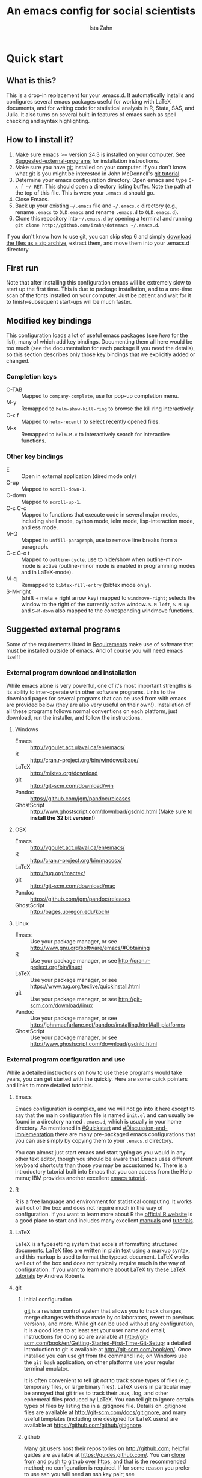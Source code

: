 # -*- eval: (save-excursion (org-babel-goto-named-src-block "Preamble") (org-babel-execute-src-block)) -*-
#+AUTHOR:  Ista Zahn
#+TITLE: An emacs config for social scientists

#+STARTUP: showall
#+PROPERTY: header-args:emacs-lisp    :tangle init.el

#+NAME: Preamble
#+BEGIN_SRC emacs-lisp :results silent :exports none :tangle no
  (require 'ox-gfm)
#+END_SRC

* Quick start

** What is this?
This is a drop-in replacement for your .emacs.d. It automatically installs and configures several emacs packages useful for working with LaTeX documents, and for writing code for statistical analysis in R, Stata, SAS, and Julia. It also turns on several built-in features of emacs such as spell checking and syntax highlighting.

** How to I install it?
1) Make sure emacs >= version 24.3 is installed on your computer. See  [[#Suggested-external-programs][Suggested-external-programs]] for installation instructions.
2) Make sure you have [[http://git-scm.com/downloads][git]] installed on your computer. If you don't know what git is you might be interested in John McDonnell's [[http://nyuccl.org/pages/GitTutorial/][git tutorial]].
3) Determine your emacs configuration directory. Open emacs and type =C-x f ~/ RET=. This should open a directory listing buffer. Note the path at the top of this file. This is were your =.emacs.d= should go.
4) Close Emacs.
6) Back up your existing =~/.emacs= file and =~/.emacs.d= directory (e.g., rename =.emacs= to =OLD.emacs= and rename =.emacs.d= to =OLD.emacs.d=).
6) Clone this repository into =~/.emacs.d= by opening a terminal and running =git clone http://github.com/izahn/dotemacs ~/.emacs.d=.

If you don't know how to use git, you can skip step 6 and simply [[https://github.com/izahn/dotemacs/archive/master.zip][download the files as a zip archive]], extract them, and move them into your .emacs.d directory.

** First run
Note that after installing this configuration emacs will be extremely slow to start up the first time. This is due to package installation, and to a one-time scan of the fonts installed on your computer. Just be patient and wait for it to finish--subsequent start-ups will be much faster.

** Modified key bindings
This configuration loads a lot of useful emacs packages (see [[*Install%20useful%20packages][here]] for the list), many of which add key bindings. Documenting them all here would be too much (see the documentation for each package if you need the details), so this section describes only those key bindings that we explicitly added or changed.

*** Completion keys
- C-TAB :: Mapped to =company-complete=, use for pop-up completion menu.
- M-y :: Remapped to =helm-show-kill-ring= to browse the kill ring interactively.
- C-x f :: Mapped to =helm-recentf= to select recently opened files.
- M-x :: Remapped to =helm-M-x= to interactively search for interactive functions.

*** Other key bindings
- E :: Open in external application (dired mode only)
- C-up :: Mapped to =scroll-down-1=.
- C-down :: Mapped to =scroll-up-1=.
- C-c C-c :: Mapped to functions that execute code in several major modes, including shell mode, python mode, ielm mode, lisp-interaction mode, and ess mode.
- M-Q :: Mapped to =unfill-paragraph=, use to remove line breaks from a paragraph.
- C-c C-o t :: Mapped to =outline-cycle=, use to hide/show when outline-minor-mode is active (outline-minor mode is enabled in programming modes and in LaTeX-mode).
- M-q :: Remapped to =bibtex-fill-entry= (bibtex mode only).
- S-M-right :: (shift + meta + right arrow key) mapped to =windmove-right=; selects the window to the right of the currently active window. =S-M-left=, =S-M-up= and =S-M-down= also mapped to the corresponding windmove functions.



** Suggested external programs
  :PROPERTIES:
  :CUSTOM_ID: Suggested-external-programs
  :END:

Some of the requirements listed in [[#Requirements][Requirements]] make use of software that must be installed outside of emacs. And of course you will need emacs itself! 

*** External program download and installation
While emacs alone is very powerful, one of it's most important strengths is its ability to inter-operate with other software programs. Links to the download pages for several programs that can be used from with emacs are provided below (they are also very useful on their own!). Installation of all these programs follows normal conventions on each platform, just download, run the installer, and follow the instructions.

**** Windows
- Emacs :: http://vgoulet.act.ulaval.ca/en/emacs/
- R :: http://cran.r-project.org/bin/windows/base/
- LaTeX :: http://miktex.org/download
- git :: http://git-scm.com/download/win
- Pandoc :: https://github.com/jgm/pandoc/releases
- GhostScript :: http://www.ghostscript.com/download/gsdnld.html (Make sure to *install the 32 bit version*!)

**** OSX
- Emacs :: http://vgoulet.act.ulaval.ca/en/emacs/
- R :: http://cran.r-project.org/bin/macosx/
- LaTeX :: http://tug.org/mactex/
- git :: http://git-scm.com/download/mac
- Pandoc :: https://github.com/jgm/pandoc/releases
- GhostScript :: http://pages.uoregon.edu/koch/

**** Linux
- Emacs :: Use your package manager, or see http://www.gnu.org/software/emacs/#Obtaining
- R :: Use your package manager, or see http://cran.r-project.org/bin/linux/
- LaTeX :: Use your package manager, or see https://www.tug.org/texlive/quickinstall.html
- git :: Use your package manager, or see http://git-scm.com/download/linux
- Pandoc :: Use your package manager, or see http://johnmacfarlane.net/pandoc/installing.html#all-platforms
- GhostScript :: Use your package manager, or see http://www.ghostscript.com/download/gsdnld.html

*** External program configuration and use
While a detailed instructions on how to use these programs would take years, you can get started with the quickly. Here are some quick pointers and links to more detailed tutorials.

**** Emacs
Emacs configuration is complex, and we will not go into it here except to say that the main configuration file is named =init.el= and can usually be found in a directory named =.emacs.d=, which is usually in your home directory. As mentioned in [[#Quickstart]] and  [[#Discussion-and-implementation]] there are many pre-packaged emacs configurations that you can use simply by copying them to your =.emacs.d= directory.

You can almost just start emacs and start typing as you would in any other text editor, though you should be aware that Emacs uses different keyboard shortcuts than those you may be accustomed to. There is a introductory tutorial built into Emacs that you can access from the Help menu; IBM provides another excellent [[http://www.ibm.com/developerworks/aix/tutorials/au-emacs1/index.html][emacs tutorial]].

**** R
R is a free language and environment for statistical computing. It works well out of the box and does not require much in the way of configuration. If you want to learn more about R the [[http://r-project.org][official R website]] is a good place to start and includes many excellent [[http://cran.r-project.org/manuals.html][manuals]] and [[http://cran.r-project.org/other-docs.html][tutorials]].

**** LaTeX
LaTeX is a typesetting system that excels at formatting structured documents. LaTeX files are written in plain text using a markup syntax, and this markup is used to format the typeset document. LaTeX works well out of the box and does not typically require much in the way of configuration. If you want to learn more about LaTeX try [[http://www.andy-roberts.net/writing/latex][these LaTeX tutorials]] by Andrew Roberts.

**** git

***** Initial configuration
[[http://git-scm.com/][git]] is a revision control system that allows you to track changes, merge changes with those made by collaborators, revert to previous versions, and more. While git can be used without any configuration, it is a good idea to at least set your user name and email; instructions for doing so are available at [[http://git-scm.com/book/en/Getting-Started-First-Time-Git-Setup]]; a detailed introduction to git is available at [[http://git-scm.com/book/en/]]. Once installed you can use git from the command line; on Windows use the =git bash= application, on other platforms use your regular terminal emulator.

It is often convenient to tell git /not/ to track some types of files (e.g., temporary files, or large binary files). LaTeX users in particular may be annoyed that git tries to track their .aux, .log, and other ephemeral files produced by LaTeX. You can tell git to ignore certain types of files by listing the in a .gitignore file. Details on .gitignore files are available at [[http://git-scm.com/docs/gitignore]], and many useful templates (including one designed for LaTeX users) are available at [[https://github.com/github/gitignore]].


***** github
Many git users host their repositories on [[http://github.com]]; helpful guides are available at [[https://guides.github.com/]]. You can [[https://help.github.com/articles/which-remote-url-should-i-use/][clone from and push to github over https]], and that is the recommended method; no configuration is required. If for some reason you prefer to use ssh you will need an ssh key pair; see [[https://help.github.com/articles/generating-ssh-keys/]] for instructions.

***** Using git from emacs
This Emacs configuration includes [[https://magit.github.io/][magit]], and interface to git for Emacs. Documentation is available at [[https://github.com/magit/magit#getting-started]].


**** Pandoc
Pandoc is a program for converting markup files from one markup language to another. Documentation and examples are available on the [[http://johnmacfarlane.net/pandoc/][pandoc website]].

**** GhostScript
GhostScript is a program for working the postscript and pdf files. While it can be used on its own it is included in this list only because it makes printing from emacs easier, especially on Windows. No configuration should be required. Note that *on windows you need the 32 bit version*, the 64 bit version will not work. Windows users will also need to add it to their PATH (see [[http://www.computerhope.com/issues/ch000549.htm]] for instructions).

* Discussion and implementation

** What the world needs now...
As of August 5th 2014 there are 2,960 github repositories named or mentioning '.emacs.d', and another 627 named or mentioning "dotemacs". Some of these are just personal emacs configurations, but many take pains to provide documentation and instruction for adopting them as your very own emacs configuration. And that's not to mention the [[https://github.com/search?q=emacs-starter-kit&type=Repositories&ref=searchresults][starter-kits]], [[https://github.com/search?q=emacs+prelude&type=Repositories&ref=searchresults][preludes]] and [[https://github.com/search?q=emacs+oh+my&type=Repositories&ref=searchresults][oh my emacs]] of the world! With all these options, does the world really need yet another emacs configuration? 

No, the world does not need another emacs starter kit. Indeed the guy who started the original emacs starter-kit has concluded that the whole idea is [[https://github.com/technomancy/emacs-starter-kit][unworkable]], and that if you want to use emacs you're better off configuring it yourself. I agree, and it's not that hard, even if you don't know emacs-lisp at all. You can copy code fragments from others' configuration on [[http://github.com][github]], from the [[http://emacswiki.org][emacs wiki]], or from [[http://stackoverflow.com][stackoverflow]] and build up your very own emacs configuration. And eventually it will be so perfect you will think "gee I could save people the trouble of configuring emacs, if they would just clone my configuration". So you will put it on github, like everyone else (including me). Sigh.

On the other hand it may be that this emacs configuration is what you want after all. It turns on many nice features of emacs, and adds many more. Anyway it does not hurt to give it a try.


** Requirements
  :PROPERTIES:
  :CUSTOM_ID: Requirements
  :END:

Emacs is many things to many people, being perhaps the most configurable text editor ever created. However, there are some common tools that social scientists often make use of that are not accessible in emacs by default. It is therefore desirable to create a base configuration that enables the features that social scientists are likely to find useful. The table below lists some of these requirements, and describes how they are made available in emacs.
 

| Requirement                        | Categories         | Solution               | Notes                                          |
|------------------------------------+--------------------+------------------------+------------------------------------------------|
| LaTeX editing/compilation          | Document prep      | AucTeX/RefTeX          | Installed and turned on                        |
| Font locking                       | Look-n-feel        | font-lock-mode         | Built-in, turned on                            |
| Spell checking                     | Convenience        | ispell/flyspell        | Built-in, turned on                            |
| Outline/structure editing          | Convenience        | outline-minor-mode     | Built-in, turned on                            |
| Revision control                   | Version management | VC-mode/magit          | VC-mode, turned on, magit installed/activated  |
| Edit/evaluate R/Stata/SAS          | Data analysis      | ESS                    | Installed and activated                        |
| Easier file/buffer/access          | Convenience        | helm                   | Installed, turned on                           |
| Reproducible research              | Data analysis      | org-mode, polymode     | Installed, polymode (Melpa) not working on RCE |
| Copy/paste with other apps         | Convenience        | x-select               | Built-in, turned on                            |
| Word wrapping                      | Look-n-feel        | visual-line-mode       | Built-in, turned on                            |
| Command hinting/completion         | Convenience        | helm                   | Installed and turned on                        |
| Programming auto-completion        | Convenience        | auto-complete/Company  | Installed and turned on                        |
| Keep backup files out of the way   | Convenience        | backup-directory-alist | Built-in, turned on                            |
| Cleaner interface                  | Look-n-feel        | tool-bar-mode          | Built-in, off by default                       |
| Highlight matched/mismatched paren | Convenience        | show-paren-mode        | Built-in, turned on                            |
|------------------------------------+--------------------+------------------------+------------------------------------------------|

** Implementation
  :PROPERTIES:
  :CUSTOM_ID: Implementation
  :END:

The emacs configuration in the sections below implements the [[#Requirements][Requirements]] listed above.


*** Preamble

#+BEGIN_SRC emacs-lisp
  ;;; COMMENTARY

  ;; This emacs configuration file sets some convenient defaults and activates 
  ;; emacs functionality useful to social scientists. 


  ;; NOTE FOR RCE USERS: RCE Emacs has some strange system configuration
  ;; settings. To use this init file on the RCE you need to start emacs with
  ;; emacs --no-site-file --no-site-lisp. This is a temporary requirement that
  ;; will eventually be resolved in cooperation with the RCE team.
#+END_SRC

*** version Check
It is difficult to support multiple versions of emacs, so we will pick an arbitrary cutoff and throw an error if the version of emacs is "too old".

#+BEGIN_SRC emacs-lisp
  (when (< (string-to-number 
             (concat 
              (number-to-string emacs-major-version) 
              "." 
              (number-to-string emacs-minor-version)))
            24.2)
    (error "Your version of emacs is very old and must be upgraded before you can use these packages"))
#+END_SRC

*** Visual tweaks
Visual changes such as hiding the toolbar need to come first to avoid jarring transitions during startup.

#+BEGIN_SRC emacs-lisp
  ;; use desktop mode, but only for frame layout
  ;; and only if running in windowed mode
  (when (display-graphic-p)
    (setq desktop-load-locked-desktop t)
    (setq desktop-buffers-not-to-save "^.*$")
    (setq desktop-files-not-to-save "^.*$")
    (setq desktop-save t)
    (setq desktop-auto-save-timeout nil)
    (setq desktop-globals-to-save nil)
    (setq desktop-locals-to-save nil)
    (desktop-save-mode 1)
    ;; always use fancy-startup, even on small screens
    ;; but only if running in windowed mode
    (defun always-use-fancy-splash-screens-p () 1)
    (defalias 'use-fancy-splash-screens-p 'always-use-fancy-splash-screens-p)
    (add-hook 'after-init-hook
              (lambda()
                (if inhibit-startup-screen
                    (add-hook 'emacs-startup-hook 
                              (lambda() (switch-to-buffer "*scratch*")))
                  (add-hook 'desktop-after-read-hook 'fancy-startup-screen)))))

  ;; hide the toolbar
  (tool-bar-mode 0)
  ;; (menu-bar-mode 0)

#+END_SRC

*** Install useful packages
The main purpose of these emacs configuration files is to install and configure useful emacs packages. Here we carry out the installation.

#+BEGIN_SRC emacs-lisp
  ;; set coding system so emacs doesn't choke on melpa file listings
  (set-language-environment 'utf-8)
  (set-keyboard-coding-system 'utf-8-mac) ; For old Carbon emacs on OS X only
  (setq locale-coding-system 'utf-8)
  (set-default-coding-systems 'utf-8)
  (set-terminal-coding-system 'utf-8)
  (unless (eq system-type 'windows-nt)
    (set-selection-coding-system 'utf-8))
  (prefer-coding-system 'utf-8)

  ;;; Install required packages
  (require 'cl)

  ;; set things that need to be set before packages load
  ; Less crazy key bindings for outline-minor-mode
  (setq outline-minor-mode-prefix "\C-c\C-o")
  (add-hook 'outline-minor-mode-hook
            (lambda () (local-set-key "\C-c\C-o"
                                      outline-mode-prefix-map)))

  ;; load site-start early so we can override it later
  (load "default" t t)
  ;; prevent site-start from running again later
  (setq inhibit-default-init t)

  ;; load the package manager
  (require 'package)

  ;; Add additional package sources
  (add-to-list 'package-archives 
               '("org" . "http://orgmode.org/elpa/") t)
  (add-to-list 'package-archives 
               '("melpa" . "http://melpa.milkbox.net/packages/") t)

  ;; Make a list of the packages you want
  (setq my-package-list '(;; gnu packages
                          auctex
                          windresize
                          diff-hl
                          ;; melpa packages
                          auctex-latexmk
                          helm
                          helm-descbinds
                          helm-bibtex
                          diminish
                          multi-term
                          anzu
                          howdoi
                          google-this
                          leuven-theme
                          powerline
                          persistent-soft
                          unicode-fonts
                          dired+
                          mouse3
                          outline-magic
                          smooth-scroll
                          company
                          company-math
                          ess
                          markdown-mode
                          polymode
                          eval-in-repl
                          pyvenv
                          elpy
                          exec-path-from-shell
                          htmlize
                          pcmpl-args
                          pcmpl-pip
                          readline-complete
                          magit
                          ;; org-mode packages
                          org-plus-contrib))

  ;; Activate package autoloads
  (package-initialize)
  (setq package-initialize nil)

  ;; make sure stale packages don't get loaded
  (dolist (package my-package-list)
    (if (featurep package)
        (unload-feature package t)))
  ;; Install packages in package-list if they are not already installed
  (unless (every #'package-installed-p my-package-list)
    (switch-to-buffer "*scratch*")
    (erase-buffer)
    (setq my-this-buffer (buffer-name))
    (delete-other-windows)
    (insert "Please wait while emacs configures itself...")
    (redisplay t)
    (redisplay t)
    (package-refresh-contents)
    (dolist (package my-package-list)
      (when (not (package-installed-p package))
        (package-install package)))
      (switch-to-buffer "*scratch*")
    (erase-buffer)
    (add-to-list 'fancy-startup-text
                 '(:face
                   (variable-pitch default)
                   "Your emacs has been configured for maximum productivity. 
  For best results please restart emacs now.
  More information about this emacs configuration be found
  at http://github.com/izahn/dotemacs. If you have any problems
  or have a feature request please open a bug report at
  http://github.com/izahn/dotemacs/issues
  ")))

  (add-to-list 'fancy-startup-text
               '(:face
                 (variable-pitch default)
                 "\nYou are running a customized Emacs configuration. See "  :link
                 ("here"
                  #[257 "\300\301!\207"
                        [browse-url-default-browser "http://github.com/izahn/dotemacs/"]
                        3 "\n\n(fn BUTTON)"]
                  "Open the README file")
                 "\nfor information about these customizations.\n"))

#+END_SRC

#+RESULTS:

*** Load theme
Loading the theme should come as early as possible in the init sequence to avoid jarring visual changes during startup, but must come after loading packages because we use a custom theme that needs to be installed first.

#+BEGIN_SRC emacs-lisp
  ;; finally a theme I can live with!
  (load-theme 'leuven t) 
  ;; but it still needs a few tweeks
  (setq org-fontify-whole-heading-line nil)

  ;; mode line theme
  (require 'powerline)
  ;; face for remote files in modeline
  (defface my-mode-line-attention
  '((t (:foreground "magenta" :weight bold)))
   "face for calling attention to modeline")

  ;; highlight hostname if on remote
  (defconst my-mode-line-buffer-identification
    '(:eval
      (list
       (propertize
        (if (file-remote-p default-directory 'host)
            (progn
        (let ((host-name
               (or (file-remote-p default-directory 'host)
                   (system-name))))
          (if (string-match "^[^0-9][^.]*\\(\\..*\\)" host-name)
              (substring host-name 0 (match-beginning 1))
            host-name)))
          "")
        'face
        (if (file-remote-p default-directory 'host)
            'my-mode-line-attention
          'mode-line-buffer-id))
     (propertize ": %b"
                 'face
                   (if (file-remote-p default-directory 'host)
                       'my-mode-line-attention
                     'mode-line-buffer-id)))))

  ;; powerline theme using above info about remote hosts.
  (defun powerline-my-theme ()
    "Setup the default mode-line."
    (interactive)
    (setq-default mode-line-format
                  '("%e"
                    (:eval
                     (let* ((active (powerline-selected-window-active))
                            (mode-line (if active 'mode-line 'mode-line-inactive))
                            (face1 (if active 'powerline-active1 'powerline-inactive1))
                            (face2 (if active 'powerline-active2 'powerline-inactive2))
                            (separator-left (intern (format "powerline-%s-%s"
                                                            powerline-default-separator
                                                            (car powerline-default-separator-dir))))
                            (separator-right (intern (format "powerline-%s-%s"
                                                             powerline-default-separator
                                                             (cdr powerline-default-separator-dir))))
                            (lhs (list (powerline-raw "%*" nil 'l)
                                       (powerline-buffer-size nil 'l)
                                       (powerline-raw mode-line-mule-info nil 'l)
                                       (powerline-raw mode-line-remote nil 'l)
                                       (powerline-raw my-mode-line-buffer-identification nil 'l)
                                       (when (and (boundp 'which-func-mode) which-func-mode)
                                         (powerline-raw which-func-format nil 'l))
                                       (powerline-raw " ")
                                       (funcall separator-left mode-line face1)
                                       (when (boundp 'erc-modified-channels-object)
                                         (powerline-raw erc-modified-channels-object face1 'l))
                                       (powerline-major-mode face1 'l)
                                       (powerline-process face1)
                                       (powerline-minor-modes face1 'l)
                                       (powerline-narrow face1 'l)
                                       (powerline-raw " " face1)
                                       (funcall separator-left face1 face2)
                                       (powerline-vc face2 'r)))
                            (rhs (list (powerline-raw global-mode-string face2 'r)
                                       (funcall separator-right face2 face1)
                                       (powerline-raw "%4l" face1 'l)
                                       (powerline-raw ":" face1 'l)
                                       (powerline-raw "%3c" face1 'r)
                                       (funcall separator-right face1 mode-line)
                                       (powerline-raw " ")
                                       (powerline-raw "%6p" nil 'r)
                                       (powerline-hud face2 face1))))
                       (concat (powerline-render lhs)
                               (powerline-fill face2 (powerline-width rhs))
                               (powerline-render rhs)))))))

  (powerline-my-theme)
  (powerline-my-theme)

#+END_SRC
*** Add custom lisp director to load path
We try to install most things using the package manager, but a few things need to be included in a custom lisp directory. Add it to the path so we can load from it easily.
#+BEGIN_SRC emacs-lisp
  ;; add custom lisp directory to path
  (let ((default-directory (concat user-emacs-directory "lisp/")))
    (setq load-path
          (append
           (let ((load-path (copy-sequence load-path))) ;; Shadow
             (append 
              (copy-sequence (normal-top-level-add-to-load-path '(".")))
              (normal-top-level-add-subdirs-to-load-path)))
           load-path)))

  ;; on OSX Emacs needs help setting up the system paths
  (when (memq window-system '(mac ns))
    (exec-path-from-shell-initialize))

#+END_SRC
*** Spell checking

#+BEGIN_SRC emacs-lisp
  ;; enable on-the-fly spell checking
  (add-hook 'emacs-startup-hook
            (lambda()
              (add-hook 'text-mode-hook
                        (lambda ()
                          (flyspell-mode 1)))
              ;; prevent flyspell from finding mistakes in the code
              (add-hook 'prog-mode-hook
                        (lambda ()
                          ;; `ispell-comments-and-strings'
                          (flyspell-prog-mode)))))

  ;; ispell should not check code blocks in org mode
  (add-to-list 'ispell-skip-region-alist '(":\\(PROPERTIES\\|LOGBOOK\\):" . ":END:"))
  (add-to-list 'ispell-skip-region-alist '("#\\+BEGIN_SRC" . "#\\+END_SRC"))
  (add-to-list 'ispell-skip-region-alist '("#\\+begin_src" . "#\\+end_src"))
  (add-to-list 'ispell-skip-region-alist '("^#\\+begin_example " . "#\\+end_example$"))
  (add-to-list 'ispell-skip-region-alist '("^#\\+BEGIN_EXAMPLE " . "#\\+END_EXAMPLE$"))
#+END_SRC

*** Fonts
Emacs fonts are "just OK" out of the box. Not bad, but not great either. Here we set fallback fonts for different Unicode blocks, dramatically increasing the number of characters Emacs will display.

#+BEGIN_SRC emacs-lisp
  ;; unicode-fonts doesn't work well on emacs < 24.3
  (when (>= (string-to-number 
               (concat 
                (number-to-string emacs-major-version) 
                "." 
                (number-to-string emacs-minor-version)))
              24.3)
    (require 'persistent-soft)
    (require 'unicode-fonts)
    (unicode-fonts-setup))

#+END_SRC

*** Printing
If you're using [[http://vgoulet.act.ulaval.ca/en/emacs/windows/][Vincent Goulet's emacs]] on Windows printing should work out of the box. If you're on Linux or Mac the experience of printing from emacs may leave something to be desired. Here we try to make it work a little better by making it easier to preview buffers in a web browser (you can print from there as usual) and by using [[http://sourceforge.net/projects/gtklp/][gtklp]] on Linux if it is available.

#+BEGIN_SRC emacs-lisp

  (when (eq system-type 'gnu/linux)
    (setq hfyview-quick-print-in-files-menu t)
    (require 'hfyview)
    (setq mygtklp (executable-find "gtklp"))
    (when mygtklp
      (setq lpr-command "gtklp")
      (setq ps-lpr-command "gtklp")))

  (when (eq system-type 'darwin)
    (setq hfyview-quick-print-in-files-menu t)
    (require 'hfyview))
#+END_SRC

*** Minibuffer hints and completion
There are several different systems for providing completion hints in emacs. The default pcomplete system shows completions on demand (usually bound to tab key) in an emacs buffer. Here we set up helm-mode, which instead shows these completions on-the-fly in. These completions are primarily used to show available files (e.g., with ~find-file~) and emacs functions (e.g., with ~execute-extended-command~). Completion for in-buffer text (e.g., methods in python-mode, or arguments in R-mode) are handled separately by [[*Auto-complete%20configuration][company-mode]].

#+BEGIN_SRC emacs-lisp
  ;;; Completion hints for files and buffers buffers
  (require 'helm-config)
  (helm-mode 1)
  ;; helm global-map
  (global-set-key (kbd "M-x")                          'undefined)
  (global-set-key (kbd "M-x")                          'helm-M-x)
  (global-set-key (kbd "C-x b")                        'helm-buffers-list)
  (global-set-key (kbd "M-y")                          'helm-show-kill-ring)
  (global-set-key (kbd "C-c f")                        'helm-recentf)
  (global-set-key (kbd "C-x C-f")                      'helm-find-files)
  (global-set-key (kbd "C-c <SPC>")                    'helm-all-mark-rings)
  (global-set-key (kbd "C-x r b")                      'helm-filtered-bookmarks)
  (global-set-key (kbd "C-h r")                        'helm-info-emacs)
  (global-set-key (kbd "C-:")                          'helm-eval-expression-with-eldoc)
  (global-set-key (kbd "C-,")                          'helm-calcul-expression)
  (global-set-key (kbd "C-h i")                        'helm-info-at-point)
  (global-set-key (kbd "C-x C-d")                      'helm-browse-project)
  (global-set-key (kbd "<f1>")                         'helm-resume)
  (global-set-key (kbd "C-h C-f")                      'helm-apropos)
  (global-set-key (kbd "<f5> s")                       'helm-find)
  (global-set-key (kbd "<f2>")                         'helm-execute-kmacro)
  (global-set-key (kbd "C-c g")                        'helm-gid)
  (global-set-key (kbd "C-c i")                        'helm-imenu-in-all-buffers)
  (define-key global-map [remap jump-to-register]      'helm-register)
  (define-key global-map [remap list-buffers]          'helm-buffers-list)
  (define-key global-map [remap dabbrev-expand]        'helm-dabbrev)
  (define-key global-map [remap find-tag]              'helm-etags-select)
  (define-key global-map [remap xref-find-definitions] 'helm-etags-select)
  ;; make return do the right thing
  (add-hook 'helm-after-initialize-hook
            (lambda()
              ;; complete with enter
              ;; (see http://emacs.stackexchange.com/questions/3798/how-do-i-make-pressing-ret-in-helm-find-files-open-the-directory)
              (defun fu/helm-find-files-navigate-forward (orig-fun &rest args)
                (if (file-directory-p (helm-get-selection))
                    (apply orig-fun args)
                  (helm-maybe-exit-minibuffer)))
              (advice-add 'helm-execute-persistent-action :around #'fu/helm-find-files-navigate-forward)
              (define-key helm-find-files-map (kbd "<return>") 'helm-execute-persistent-action)
              ;; backspace deletes whole word
              (defun fu/helm-find-files-navigate-back (orig-fun &rest args)
                (if (= (length helm-pattern) (length (helm-find-files-initial-input)))
                    (helm-find-files-up-one-level 1)
                  (apply orig-fun args)))
              (advice-add 'helm-ff-delete-char-backward :around #'fu/helm-find-files-navigate-back)
              ;;; make C-d open dired buffer a-la ido-mode
              ;; first unset C-d
              (define-key helm-find-files-map (kbd "C-d") 'undefined)
              ;; function to open selection in dired
              (defun old-dired (&optional no-op)
                (dired (helm-get-selection)))
              ;; add to helm source 
              (helm-add-action-to-source "Fallback dired"
                                         'old-dired
                                         helm-source-find-files)
              ;; bind to C-d
              (define-key helm-find-files-map (kbd "C-d")
                (lambda () (interactive)
                  (helm-quit-and-execute-action 'old-dired)))
              (setq ;; fuzzy match
               helm-recentf-fuzzy-match t
               helm-buffers-fuzzy-matching t
               helm-locate-fuzzy-match t
               helm-M-x-fuzzy-match t
               helm-semantic-fuzzy-match t
               helm-imenu-fuzzy-match t
               helm-apropos-fuzzy-match t
               helm-lisp-fuzzy-completion t
               ;; ignore file case (doesn't seem to work, bug?)
               helm-case-fold-search t
               helm-read-file-name-case-fold-search t
               helm-file-name-case-fold-search t
               ;; always display in new buffer below
               helm-always-two-windows t
               ;; don't confuse me with extra instructions
               helm-display-header-line nil)
              ;; less dominating header
              (set-face-attribute 'helm-ff-dotted-directory nil
                                  :background nil
                                  :foreground "DimGray")
              (set-face-attribute 'helm-source-header nil
                                  :background "LightGray"
                                  :foreground "white"
                                  :family "Sans Serif"
                                  :height 0.9)
              ;; make helm window smaller
              (helm-autoresize-mode 1)
              (setq helm-autoresize-max-height 30 helm-autoresize-min-height 30)
              ;; learn my usage patterns
              ;; (helm-adaptive-mode 1) ;; doesn't really seem to work well
              ))

  ;;; Helm extras
  ;; describe active keybindings
  (require 'helm-descbinds)
  (helm-descbinds-mode)
  (require 'helm-bibtex)
#+END_SRC

*** Auto-complete configuration
Here we configure in-buffer text completion using the company-mode package. These completions are available on-demand using the =C-TAB= or =M-x company-complete=.

#+BEGIN_SRC emacs-lisp
  ;;Use C-TAB to complete. We put this in eval-after-load 
  ;; because otherwise some modes will try to override our settings.
  (require 'company)
  ;; don't start automatically 
  (setq company-idle-delay nil)
  ;; cancel if input doesn't match
  (setq company-require-match nil)
  ;; complete using C-TAB
  (global-set-key (kbd "<C-tab>") 'company-complete)
  ;; use C-n and C-p to cycle through completions
  ;; (define-key company-mode-map (kbd "<tab>") 'company-complete)
  (define-key company-active-map (kbd "C-n") 'company-select-next)
  (define-key company-active-map (kbd "<tab>") 'company-complete-common)
  (define-key company-active-map (kbd "C-p") 'company-select-previous)
  (define-key company-active-map (kbd "<backtab>") 'company-select-previous)
  ;; enable math completions
  (require 'company-math)
  ;; company-mode completions for ess
  ;; (require 'company-ess)
  (add-to-list 'company-backends 'company-math-symbols-unicode)
  ;;(add-to-list 'company-backends 'company-math-symbols-latex)
  ;; put company-capf at the beginning of the list
  (require 'company-capf)
  (setq company-backends
        (delete-dups (cons 'company-capf company-backends)))
  ;; theme
  (set-face-attribute 'company-scrollbar-bg nil
                      :background "gray")
  (set-face-attribute 'company-scrollbar-fg nil
                      :background "black")
  (set-face-attribute 'company-tooltip nil
                      :foreground "black"
                      :background "lightgray")
  (set-face-attribute 'company-tooltip-selection nil
                      :foreground "white"
                      :background "steelblue")
  ;; ;; disable dabbrev
  ;; (delete 'company-dabbrev company-backends)
  ;; (delete 'company-dabbrev-code company-backends)


  (add-hook 'after-init-hook 'global-company-mode)
#+END_SRC

*** Outline-magic
I encourage you to use [[*Note%20taking%20and%20outlining%20(Org-mode)][org-mode]] for note taking and outlining, but it can be convenient to treat arbitrary buffers as outlines. The outline-magic mode can help with that.

#+BEGIN_SRC emacs-lisp
  ;;; Configure outline minor modes
  ;; Less crazy key bindings for outline-minor-mode
  (setq outline-minor-mode-prefix "\C-c\C-o")
  ;; load outline-magic along with outline-minor-mode
  (add-hook 'outline-minor-mode-hook 
            (lambda () 
              (require 'outline-magic)
              (define-key outline-minor-mode-map "\C-c\C-o\t" 'outline-cycle)))
#+END_SRC

*** Major modes configuration

**** Programming mode
#+BEGIN_SRC emacs-lisp
  (add-hook 'prog-mode-hook
            (lambda()
              ;; turn on outline minor mode:
              (add-hook 'prog-mode-hook 'outline-minor-mode)
               ;; make sure completion calls company-capf first
              (require 'company-capf)
              (set (make-local-variable 'company-backends)
                   (cons 'company-capf company-backends))
              (delete-dups company-backends)
              ))
#+END_SRC


**** General repl (read-eval-print-loop) config
Load eval-in-repl for bash, elisp, and python interaction.
#+BEGIN_SRC emacs-lisp
  ;; require the main file containing common functions
  (require 'eval-in-repl)
  (setq comint-process-echoes t)

  ;; truncate lines in comint buffers
  (add-hook 'comint-mode-hook
            (lambda()
              (setq truncate-lines 1)))
#+END_SRC

**** Run R in emacs (ESS)

#+BEGIN_SRC emacs-lisp
    ;;;  ESS (Emacs Speaks Statistics)

  ;; Start R in the working directory by default
  (setq ess-ask-for-ess-directory nil)

  ;; Scroll down when R generates output
  (setq comint-scroll-to-bottom-on-input t)
  (setq comint-scroll-to-bottom-on-output t)
  (setq comint-move-point-for-output t)

  ;; Make sure ESS is loaded
  (require 'ess-site)

  ;; disable ehoing input
  (setq ess-eval-visibly nil)

  ;; extra ESS stuff inspired by https://github.com/gaborcsardi/dot-emacs/blob/master/.emacs
  (ess-toggle-underscore nil)

  (defun my-ess-execute-screen-options (foo)
    "cycle through windows whose major mode is inferior-ess-mode and fix width"
    (interactive)
    (setq my-windows-list (window-list))
      (while my-windows-list
        (when (with-selected-window (car my-windows-list) (string= "inferior-ess-mode" major-mode))
          (with-selected-window (car my-windows-list) (ess-execute-screen-options t)))
        (setq my-windows-list (cdr my-windows-list))))

  (add-to-list 'window-size-change-functions 'my-ess-execute-screen-options)

  ;; truncate long lines in R source files
  (add-hook 'ess-mode-hook
            (lambda()
              ;; don't wrap long lines
              (setq truncate-lines 1)
              ;; better (but still not right) indentation
              ;(setq ess-first-continued-statement-offset 2)
              ;(setq ess-continued-statement-offset 0)
              ;(setq ess-arg-function-offset nil)
              ;(setq ess-arg-function-offset-new-line nil)
              ;(setq ess-expression-offset nil)

              ;; ;; put company-capf at the front of the completion sources list
              ;; (set (make-local-variable 'company-backends)
              ;;      (cons 'company-capf company-backends))
              ;; (delete-dups company-backends)
              ))
#+END_SRC

**** Run python in emacs (elpy)

#+BEGIN_SRC emacs-lisp
  ;; Python completion and code checking
  (setq elpy-modules '(elpy-module-company
                       elpy-module-eldoc
                       elpy-module-flymake
                       elpy-module-pyvenv
                       elpy-module-highlight-indentation
                       elpy-module-sane-defaults))
  (elpy-enable)
  ;; use ipython if available
  (if (executable-find "ipython")
      (elpy-use-ipython))

  ;; make sure completions don't start automatically
  (add-hook 'elpy-mode-hook
             (lambda ()
  ;;              (require 'eval-in-repl-python)
  ;;              (define-key elpy-mode-map "\C-c\C-c" 'eir-eval-in-python)
                (setq company-idle-delay nil)))

  ;; fix printing issue in python buffers
  ;; see http://debbugs.gnu.org/cgi/bugreport.cgi?bug=21077
  (setq python-shell-enable-font-lock nil)

#+END_SRC

**** emacs lisp REPL (ielm)

#+BEGIN_SRC emacs-lisp
  ;; ielm
  (require 'eval-in-repl-ielm)
  ;; For .el files
  (define-key emacs-lisp-mode-map "\C-c\C-c" 'eir-eval-in-ielm)
  ;; For *scratch*
  (define-key lisp-interaction-mode-map "\C-c\C-c" 'eir-eval-in-ielm)
  ;; For M-x info
  (define-key Info-mode-map "\C-c\C-c" 'eir-eval-in-ielm)

  ;; Set up completions
  (add-hook 'emacs-lisp-mode-hook
            (lambda()
               ;; make sure completion calls company-elisp first
               (require 'company-elisp)
               (set (make-local-variable 'company-backends)
                    (cons 'company-elisp company-backends))
               (delete-dups company-backends)
               ))
#+END_SRC

**** Light-weight markup language (Markdown mode)

#+BEGIN_SRC emacs-lisp

  ;;; markdown mode

  ;; Use markdown-mode for files with .markdown or .md extensions
  (add-to-list 'auto-mode-alist '("\\.markdown\\'" . markdown-mode))
  (add-to-list 'auto-mode-alist '("\\.md\\'" . markdown-mode))

#+END_SRC

**** Typesetting markup (AucTeX)

#+BEGIN_SRC emacs-lisp

  ;;; AucTeX config
  ;; turn on math mode and and index to imenu
  (add-hook 'LaTeX-mode-hook 
            (lambda ()
               (turn-on-reftex)
               (TeX-PDF-mode t)
               (LaTeX-math-mode)
               (TeX-source-correlate-mode t)
               (imenu-add-to-menubar "Index")
               (outline-minor-mode)
               ;; completion
               (setq-local company-backends
                           (delete-dups (cons 'company-files
                                              company-backends)))
               (setq-local company-backends
                           (delete-dups (cons '(company-math-symbols-latex company-latex-commands company-math-symbols-unicode)
                                              company-backends)))
               ;; Allow paragraph filling in tables
               (setq LaTeX-indent-environment-list
                     (delq (assoc "table" LaTeX-indent-environment-list)
                           LaTeX-indent-environment-list))
               (setq LaTeX-indent-environment-list
                     (delq (assoc "table*" LaTeX-indent-environment-list)
                           LaTeX-indent-environment-list))))
  ;; Misc. latex settings
  (setq TeX-parse-self t
        TeX-auto-save t)
  (setq-default TeX-master nil)
  ;; Add beamer frames to outline list
  (setq TeX-outline-extra
        '((".*\\\\begin{frame}\n\\|.*\\\\begin{frame}\\[.*\\]\\|.*\\\\begin{frame}.*{.*}\\|.*[       ]*\\\\frametitle\\b" 3)))
  ;; reftex settings
  (setq reftex-enable-partial-scans t)
  (setq reftex-save-parse-info t)
  (setq reftex-use-multiple-selection-buffers t)
  (setq reftex-plug-into-AUCTeX t)
  (add-hook 'bibtex-mode-hook
            (lambda ()
               (define-key bibtex-mode-map "\M-q" 'bibtex-fill-entry)))

  ;; enable latexmk
  (require 'auctex-latexmk)
  (auctex-latexmk-setup)
  ;; make latexmk the default
  (add-hook 'TeX-mode-hook '(lambda () (setq TeX-command-default "LatexMk")))
  ;; bad hack to give pdf by default
  (unless (file-exists-p "~/.latexmkrc")
      (write-region "# compile to pdf\n$pdf_mode = 1;\n" nil "~/.latexmkrc"))

#+END_SRC

**** Note taking and outlining (Org-mode)

#+BEGIN_SRC emacs-lisp
  (require 'org)
  (setq org-export-babel-evaluate nil)
  (set-face-attribute 'org-meta-line nil
                      :background nil
                      :foreground "#B0B0B0")
  (setq org-startup-indented t)
  ;; increase imenu depth to include third level headings
  (setq org-imenu-depth 3)
  ;; Set sensible mode for editing dot files
  (add-to-list 'org-src-lang-modes '("dot" . graphviz-dot))

  ;; Update images from babel code blocks automatically
  (add-hook 'org-babel-after-execute-hook 'org-display-inline-images)
  ;; configure org-mode when opening first org-mode file
  (add-hook 'org-mode-hook
            (lambda()
              (define-key org-mode-map (kbd "<C-tab>") 'company-complete)
              ;; Load additional export formats
              (require 'ox-odt)
              (require 'ox-md)
              (require 'ox-freemind)
              (require 'ox-bibtex)
              ;; Enable common programming language support in org-mode
              (org-babel-do-load-languages
               'org-babel-load-languages
               '((R . t)
                 (python . t)
                 (matlab . t)
                 (emacs-lisp . t)
                 (sh . t)
                 (dot . t)
                 (latex . t)
                 (octave . t)
                 (ditaa . t)
                 (org . t)
                 (perl . t)
                 (julia . t)
                 ))
              ;; Fontify code blocks in org-mode
              (setq org-src-fontify-natively t)
              (setq org-src-tab-acts-natively t)
              (setq org-confirm-babel-evaluate nil)
              (require 'org-capture)
              (require 'org-protocol)
              (require 'ob-stata)
              (when (executable-find "ipython")
                (setq org-babel-python-command
                      "ipython --pylab --pdb --nosep --classic --no-banner --no-confirm-exit")
                ;; https://github.com/jorgenschaefer/elpy/issues/191
                ;; https://lists.gnu.org/archive/html/emacs-orgmode/2014-03/msg00405.html
                ;; make IPython work w/ Org
                (defadvice org-babel-python-evaluate
                    (around org-python-use-cpaste
                            (session body &optional result-type result-params preamble) activate)
                  "Add a %cpaste and '--' to the body, so that ipython does the right thing."
                  (setq body (concat "%cpaste -q\n" body "\n--\n"))
                  ad-do-it
                  (if (stringp ad-return-value)
                      (setq ad-return-value
                            (replace-regexp-in-string
                             "\\(^Pasting code; enter '--' alone on the line to stop or use Ctrl-D\.[\r\n]:*\\)"
                             ""
                             ad-return-value)))))))

#+END_SRC


**** Multiple modes in one "buffer" (polymode)

#+BEGIN_SRC emacs-lisp

  ;;; polymode

  ;; polymode requires emacs >= 24.3, does not work on the RCE. 
  (when (>= (string-to-number 
             (concat 
              (number-to-string emacs-major-version) 
              "." 
              (number-to-string emacs-minor-version)))
            24.3)
    ;; Activate polymode for files with the .md extension
    (add-to-list 'auto-mode-alist '("\\.md" . poly-markdown-mode))
    ;; Activate polymode for R related modes
    (add-to-list 'auto-mode-alist '("\\.Snw" . poly-noweb+r-mode))
    (add-to-list 'auto-mode-alist '("\\.Rnw" . poly-noweb+r-mode))
    (add-to-list 'auto-mode-alist '("\\.Rmd" . poly-markdown+r-mode))
    (add-to-list 'auto-mode-alist '("\\.rapport" . poly-rapport-mode))
    (add-to-list 'auto-mode-alist '("\\.Rhtml" . poly-html+r-mode))
    (add-to-list 'auto-mode-alist '("\\.Rbrew" . poly-brew+r-mode))
    (add-to-list 'auto-mode-alist '("\\.Rcpp" . poly-r+c++-mode))
    (add-to-list 'auto-mode-alist '("\\.cppR" . poly-c++r-mode)))

#+END_SRC

**** File browsing (Dired+)
#+BEGIN_SRC emacs-lisp
    ;;; Dired and Dired+ configuration
    ;; show git status in dired
    (require 'diff-hl)
    (add-hook 'dired-mode-hook 
              (lambda()
                (diff-hl-dired-mode)
                (diff-hl-margin-mode)))

    ;; show details by default
    (setq diredp-hide-details-initially-flag nil)
    ;; load dired+ and mouse3
    (require 'dired+)
    (require 'mouse3)

    ;; set dired listing options
    (setq dired-listing-switches "-alDhp")

    ;; more subdued colors
    (set-face-attribute 'diredp-ignored-file-name nil
                        :foreground "LightGray"
                        :background nil)
    (set-face-attribute 'diredp-read-priv nil
                        :foreground "LightGray"
                        :background nil)
    (set-face-attribute 'diredp-write-priv nil
                        :foreground "LightGray"
                        :background nil)
    (set-face-attribute 'diredp-other-priv nil
                        :foreground "LightGray"
                        :background nil)
    (set-face-attribute 'diredp-rare-priv nil
                        :foreground "LightGray"
                        :background nil)
    (set-face-attribute 'diredp-no-priv nil
                        :foreground "LightGray"
                        :background nil)
    (set-face-attribute 'diredp-exec-priv nil
                        :foreground "LightGray"
                        :background nil)
    (set-face-attribute 'diredp-file-name nil
                        :weight 'bold
                        :background nil)
    (set-face-attribute 'diredp-dir-priv nil
                        :weight 'bold)
    (set-face-attribute 'diredp-file-suffix nil
                        :foreground nil)
                        
    ;; make sure dired buffers end in a slash so we can identify them easily
    (defun ensure-buffer-name-ends-in-slash ()
      "change buffer name to end with slash"
      (let ((name (buffer-name)))
        (if (not (string-match "/$" name))
            (rename-buffer (concat name "/") t))))
    (add-hook 'dired-mode-hook 'ensure-buffer-name-ends-in-slash)
    (add-hook 'dired-mode-hook
              (lambda()
                 (setq truncate-lines 1)))

    ;; open files in external programs
    ;; (from http://ergoemacs.org/emacs/emacs_dired_open_file_in_ext_apps.html
    (defun xah-open-in-external-app (&optional file)
      "Open the current file or dired marked files in external app.

    The app is chosen from your OS's preference."
      (interactive)
      (let (doIt
            (myFileList
             (cond
              ((string-equal major-mode "dired-mode")
               (dired-get-marked-files))
              ((not file) (list (buffer-file-name)))
              (file (list file)))))
        (setq doIt (if (<= (length myFileList) 5)
                       t
                     (y-or-n-p "Open more than 5 files? "))) 
        (when doIt
          (cond
           ((string-equal system-type "windows-nt")
            (mapc
             (lambda (fPath)
               (w32-shell-execute "open" (replace-regexp-in-string "/" "\\" fPath t t)))
             myFileList))
           ((string-equal system-type "darwin")
            (mapc
             (lambda (fPath)
               (shell-command (format "open \"%s\"" fPath)))
             myFileList))
           ((string-equal system-type "gnu/linux")
            (mapc
             (lambda (fPath)
               (let ((process-connection-type nil))
                 (start-process "" nil "xdg-open" fPath))) myFileList))))))
    ;; open files from dired with "E"
    (define-key dired-mode-map (kbd "E") 'xah-open-in-external-app)
    ;; use zip/unzip to compress/uncompress zip archives
    (eval-after-load "dired-aux"
     '(add-to-list 'dired-compress-file-suffixes 
                   '("\\.zip\\'" "" "unzip")))

#+END_SRC

**** Shell modes (term, shell and eshell)

#+BEGIN_SRC emacs-lisp
  ;; term
  (require 'multi-term)
  (define-key term-mode-map (kbd "C-j") 'term-char-mode)
  (define-key term-raw-map (kbd "C-j") 'term-line-mode)
  ;; shell
  (require 'essh) ; if not done elsewhere; essh is in the local lisp folder
  (require 'eval-in-repl-shell)
  (add-hook 'sh-mode-hook
            (lambda()
               (local-set-key "\C-c\C-c" 'eir-eval-in-shell)))


  ;; Automatically adjust output width in commint buffers
  ;; from http://stackoverflow.com/questions/7987494/emacs-shell-mode-display-is-too-wide-after-splitting-window
  (defun comint-fix-window-size ()
    "Change process window size."
    (when (derived-mode-p 'comint-mode)
      (let ((process (get-buffer-process (current-buffer))))
        (unless (eq nil process)
          (set-process-window-size process (window-height) (window-width))))))

  (defun my-shell-mode-hook ()
    ;; add this hook as buffer local, so it runs once per window.
    (add-hook 'window-configuration-change-hook 'comint-fix-window-size nil t))
    ;; auto-complete for shell-mode (linux only)
  (if (eq system-type 'gnu/linux)
      (progn 
        (setq explicit-shell-file-name "bash")
        (setq explicit-bash-args '("-c" "-t" "export EMACS=; stty echo; bash"))  
        (ansi-color-for-comint-mode-on)
        (add-hook 'shell-mode-hook
            (lambda()
               ;; make sure completion calls company-readline first
               (require 'readline-complete)
               (set (make-local-variable 'company-backends)
                    (cons 'company-readline company-backends))
               (delete-dups company-backends)
               ))
        (add-hook 'rlc-no-readline-hook (lambda () (company-mode -1)))))

  (add-hook 'shell-mode-hook
            (lambda()
               ;; add this hook as buffer local, so it runs once per window.
               (add-hook 'window-configuration-change-hook 'comint-fix-window-size nil t)))

  ;; extra completion for eshell
  (add-hook 'eshell-mode-hook
            (lambda()
               (require 'pcmpl-args)
               (require 'pcmpl-pip)
               ;; programs that don't work well in eshell and should be run in visual mode
               (add-to-list 'eshell-visual-commands "ssh")
               (add-to-list 'eshell-visual-commands "tail")
               (add-to-list 'eshell-visual-commands "htop")
               (setq eshell-visual-subcommands '(("git" "log" "diff" "show")))))


#+END_SRC


*** COMMENT Miscellaneous

#+BEGIN_SRC emacs-lisp

  ;;; Misc. Conveniences

  ;; show number of matches in mode line when searching
  (global-anzu-mode +1)

  ;; get help from the web
  (require 'google-this)
  (google-this-mode 1)
  (require 'howdoi)

  ;; window arrangement history
  ;; (setq winner-dont-bind-my-keys t) 
  (winner-mode 1)

    ;;; set up unicode
  (prefer-coding-system       'utf-8)
  (set-default-coding-systems 'utf-8)
  (set-terminal-coding-system 'utf-8)
  (set-keyboard-coding-system 'utf-8)
  (setq buffer-file-coding-system 'utf-8)                      
  (setq x-select-request-type '(UTF8_STRING COMPOUND_TEXT TEXT STRING))

  ;; ;; use regex search by default
  ;; (global-set-key (kbd "C-s") 'isearch-forward-regexp)
  ;; (global-set-key (kbd "C-r") 'isearch-backward-regexp)

  ;; Use spaces for indentation
  (setq-default indent-tabs-mode nil)

  ;; Make sure copy-and-paste works with other programs
  ;; (not needed in recent emacs?)
  ;; (setq x-select-enable-clipboard t
  ;;       x-select-enable-primary t
  ;;       save-interprogram-paste-before-kill t)

  ;; Text pasted with mouse should be inserted at cursor position
  (setq mouse-yank-at-point t)

  ;; Mouse scrolling behavior
  (setq mouse-wheel-scroll-amount '(1 ((shift) . 1))) ;; one line at a time
  (setq mouse-wheel-follow-mouse 't) ;; scroll window under mouse

  ;; from https://github.com/bbatsov/prelude
  ;; store all backup and autosave files in the tmp dir
  (setq backup-directory-alist
  `((".*" . ,temporary-file-directory)))
  (setq auto-save-file-name-transforms
  `((".*" ,temporary-file-directory t)))
  ;; autosave the undo-tree history
  (setq undo-tree-history-directory-alist
  `((".*" . ,temporary-file-directory)))
  (setq undo-tree-auto-save-history t)

  ;; Apropos commands should search everything
  (setq apropos-do-all t)

  ;; Store the places file in the emacs user directory
  (setq save-place-file (concat user-emacs-directory "places"))


  ;; better naming of duplicate buffers
  (require 'uniquify)
  (setq uniquify-buffer-name-style 'forward)

  ;; put cursor in last used position when re-opening file
  (require 'saveplace)
  (setq-default save-place t)

  ;; Use y/n instead of yes/no
  (fset 'yes-or-no-p 'y-or-n-p)

  (transient-mark-mode 1) ; makes the region visible
  (line-number-mode 1)    ; makes the line number show up
  (column-number-mode 1)  ; makes the column number show up

  (show-paren-mode 1) ;; highlight matching paren

  ;; smooth scrolling with C-up/C-down
  (require 'smooth-scroll)
  (smooth-scroll-mode)
  (global-set-key [(control down)] 'scroll-up-1)
  (global-set-key [(control up)] 'scroll-down-1)
  (global-set-key [(control left)] 'scroll-right-1)
  (global-set-key [(control right)] 'scroll-left-1)

  ;; enable toggling paragraph un-fill
  ;; from http://www.emacswiki.org/emacs/UnfillParagraph
  (defun unfill-paragraph ()
    "Takes a multi-line paragraph and makes it into a single line of text."
    (interactive)
    (let ((fill-column (point-max)))
      (fill-paragraph nil)))

  (define-key global-map "\M-Q" 'unfill-paragraph)

  ;; line wrapping
  (setq visual-line-fringe-indicators '(left-curly-arrow right-curly-arrow))
  (add-hook 'text-mode-hook 'visual-line-mode 1)
  (add-hook 'prog-mode-hook
            (lambda()
              (setq truncate-lines 1)))

  ;; don't require two spaces for sentence end.
  (setq sentence-end-double-space nil)

  ;; Use CUA mode only for handy rectangle features
  (cua-selection-mode t)

  ;; use windresize for changing window size
  (require 'windresize)

  ;; use windmove for navigating windows
  (global-set-key (kbd "<M-S-left>")  'windmove-left)
  (global-set-key (kbd "<M-S-right>") 'windmove-right)
  (global-set-key (kbd "<M-S-up>")    'windmove-up)
  (global-set-key (kbd "<M-S-down>")  'windmove-down)
  ;; The beeping can be annoying--turn it off
  (set-variable 'visible-bell t)

  ;; save settings made using the customize interface to a sparate file
  (setq custom-file (concat user-emacs-directory "custom.el"))
  (unless (file-exists-p custom-file)
    (write-region ";; Put user configuration here" nil custom-file))
  (load custom-file 'noerror)

  ;; ;; clean up the mode line
  (require 'diminish)
  ;; (diminish 'company-mode)
  (diminish 'anzu-mode)
  (diminish 'google-this-mode)
  (diminish 'outline-minor-mode)
  (diminish 'smooth-scroll-mode)

#+END_SRC


* Footnotes

[fn:1] See ticket [[https://help.hmdc.harvard.edu/Ticket/Display.html?id=179621][179621]].

